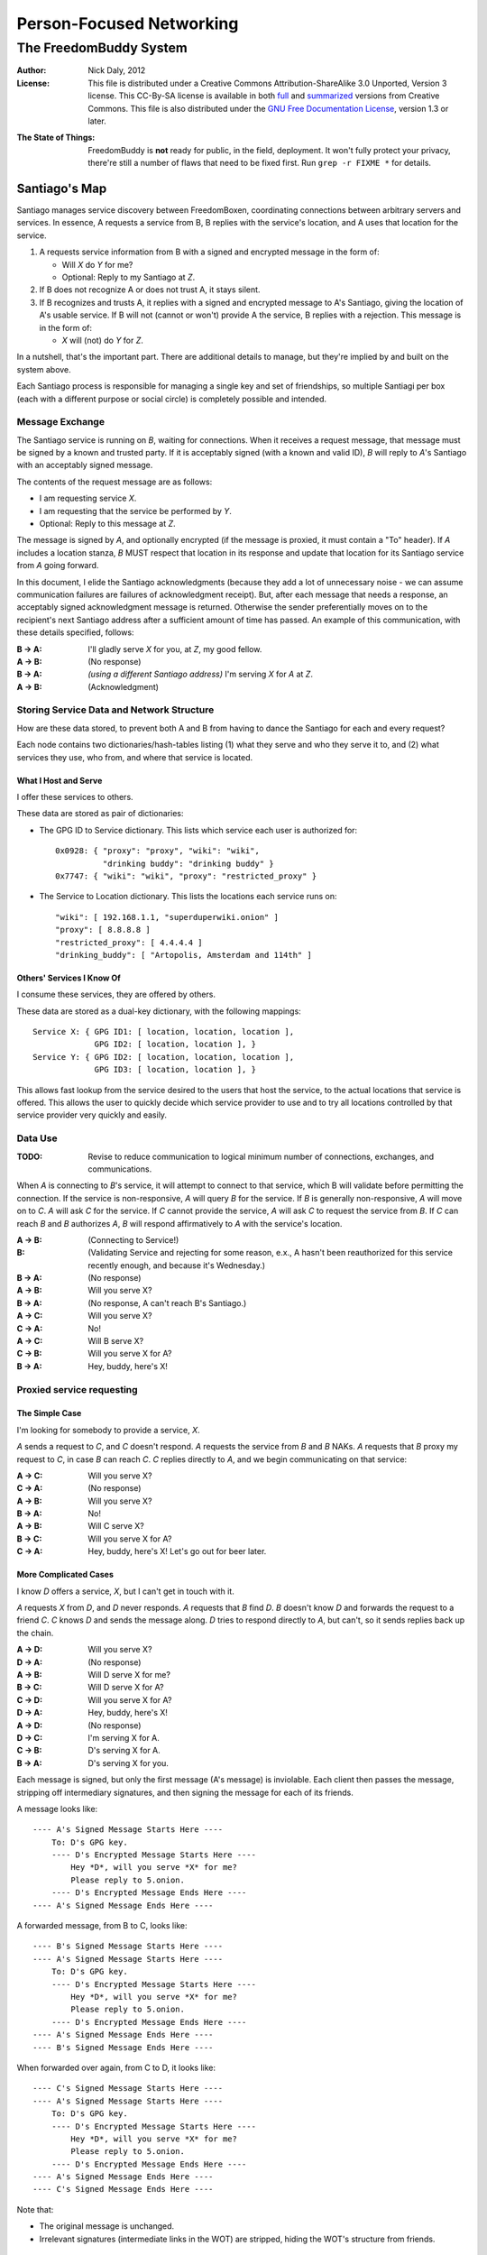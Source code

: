 .. -*- mode: rst; fill-column: 80; mode: auto-fill; -*-

=========================
Person-Focused Networking
=========================
-----------------------
The FreedomBuddy System
-----------------------

:Author: Nick Daly, 2012
:License: This file is distributed under a Creative Commons
    Attribution-ShareAlike 3.0 Unported, Version 3 license. This CC-By-SA
    license is available in both full_ and summarized_ versions from Creative
    Commons.  This file is also distributed under the `GNU Free Documentation
    License`_, version 1.3 or later.

.. _full: http://creativecommons.org/licenses/by-sa/3.0/legalcode
.. _summarized: http://creativecommons.org/licenses/by-sa/3.0/
.. _GNU Free Documentation License: http://www.gnu.org/licenses/fdl.html

:The State of Things: FreedomBuddy is **not** ready for public, in the field,
    deployment.  It won't fully protect your privacy, there're still a number of
    flaws that need to be fixed first.  Run ``grep -r FIXME *`` for details.

Santiago's Map
==============

Santiago manages service discovery between FreedomBoxen, coordinating
connections between arbitrary servers and services.  In essence, A requests a
service from B, B replies with the service's location, and A uses that location
for the service.

#. A requests service information from B with a signed and encrypted message in
   the form of:

   - Will *X* do *Y* for me?
   - Optional: Reply to my Santiago at *Z*.

#. If B does not recognize A or does not trust A, it stays silent.

#. If B recognizes and trusts A, it replies with a signed and encrypted message
   to A's Santiago, giving the location of A's usable service.  If B will not
   (cannot or won't) provide A the service, B replies with a rejection.  This
   message is in the form of:

   - *X* will (not) do *Y* for *Z*.

In a nutshell, that's the important part.  There are additional details to
manage, but they're implied by and built on the system above.

Each Santiago process is responsible for managing a single key and set of
friendships, so multiple Santiagi per box (each with a different purpose or
social circle) is completely possible and intended.

Message Exchange
----------------

The Santiago service is running on *B*, waiting for connections.  When it
receives a request message, that message must be signed by a known and trusted
party.  If it is acceptably signed (with a known and valid ID), *B* will reply
to *A*'s Santiago with an acceptably signed message.

The contents of the request message are as follows:

- I am requesting service *X*.
- I am requesting that the service be performed by *Y*.
- Optional: Reply to this message at *Z*.

The message is signed by *A*, and optionally encrypted (if the message is
proxied, it must contain a "To" header).  If *A* includes a location stanza,
*B* MUST respect that location in its response and update that location for
its Santiago service from *A* going forward.

In this document, I elide the Santiago acknowledgments (because they add a lot
of unnecessary noise - we can assume communication failures are failures of
acknowledgment receipt).  But, after each message that needs a response, an
acceptably signed acknowledgment message is returned.  Otherwise the sender
preferentially moves on to the recipient's next Santiago address after a
sufficient amount of time has passed.  An example of this communication, with
these details specified, follows:

:B -> A: I'll gladly serve *X* for you, at *Z*, my good fellow.
:A -> B: (No response)
:B -> A: *(using a different Santiago address)* I'm serving *X* for *A* at *Z*.
:A -> B: (Acknowledgment)

Storing Service Data and Network Structure
------------------------------------------

How are these data stored, to prevent both A and B from having to dance the
Santiago for each and every request?

Each node contains two dictionaries/hash-tables listing (1) what they serve and
who they serve it to, and (2) what services they use, who from, and where that
service is located.

What I Host and Serve
~~~~~~~~~~~~~~~~~~~~~

I offer these services to others.

These data are stored as pair of dictionaries:

- The GPG ID to Service dictionary.  This lists which service each user is
  authorized for::

      0x0928: { "proxy": "proxy", "wiki": "wiki",
                "drinking buddy": "drinking buddy" }
      0x7747: { "wiki": "wiki", "proxy": "restricted_proxy" }

- The Service to Location dictionary.  This lists the locations each service
  runs on::

      "wiki": [ 192.168.1.1, "superduperwiki.onion" ]
      "proxy": [ 8.8.8.8 ]
      "restricted_proxy": [ 4.4.4.4 ]
      "drinking_buddy": [ "Artopolis, Amsterdam and 114th" ]

Others' Services I Know Of
~~~~~~~~~~~~~~~~~~~~~~~~~~

I consume these services, they are offered by others.

These data are stored as a dual-key dictionary, with the following mappings::

    Service X: { GPG ID1: [ location, location, location ],
                 GPG ID2: [ location, location ], }
    Service Y: { GPG ID2: [ location, location, location ],
                 GPG ID3: [ location, location ], }

This allows fast lookup from the service desired to the users that host the
service, to the actual locations that service is offered.  This allows the user
to quickly decide which service provider to use and to try all locations
controlled by that service provider very quickly and easily.

Data Use
--------

:TODO: Revise to reduce communication to logical minimum number of connections,
       exchanges, and communications.

When *A* is connecting to *B*'s service, it will attempt to connect to that
service, which B will validate before permitting the connection.  If the service
is non-responsive, *A* will query *B* for the service.  If *B* is generally
non-responsive, *A* will move on to *C*.  *A* will ask *C* for the service.  If
*C* cannot provide the service, *A* will ask *C* to request the service from
*B*.  If *C* can reach *B* and *B* authorizes *A*, *B* will respond
affirmatively to *A* with the service's location.

:A -> B: (Connecting to Service!)
:B: (Validating Service and rejecting for some reason, e.x., A hasn't been
    reauthorized for this service recently enough, and because it's Wednesday.)
:B -> A: (No response)
:A -> B: Will you serve X?
:B -> A: (No response, A can't reach B's Santiago.)
:A -> C: Will you serve X?
:C -> A: No!
:A -> C: Will B serve X?
:C -> B: Will you serve X for A?
:B -> A: Hey, buddy, here's X!

Proxied service requesting
--------------------------

The Simple Case
~~~~~~~~~~~~~~~

I'm looking for somebody to provide a service, *X*.

*A* sends a request to *C*, and *C* doesn't respond.  *A* requests the
service from *B* and *B* NAKs.  *A* requests that *B* proxy my request
to *C*, in case *B* can reach *C*.  *C* replies directly to *A*, and
we begin communicating on that service:

:A -> C: Will you serve X?
:C -> A: (No response)
:A -> B: Will you serve X?
:B -> A: No!
:A -> B: Will C serve X?
:B -> C: Will you serve X for A?
:C -> A: Hey, buddy, here's X!  Let's go out for beer later.

More Complicated Cases
~~~~~~~~~~~~~~~~~~~~~~

I know *D* offers a service, *X*, but I can't get in touch with it.

*A* requests *X* from *D*, and *D* never responds.  *A* requests that *B* find
*D*.  *B* doesn't know *D* and forwards the request to a friend *C*.  *C* knows
*D* and sends the message along.  *D* tries to respond directly to *A*, but
can't, so it sends replies back up the chain.

:A -> D: Will you serve X?
:D -> A: (No response)
:A -> B: Will D serve X for me?
:B -> C: Will D serve X for A?
:C -> D: Will you serve X for A?
:D -> A: Hey, buddy, here's X!
:A -> D: (No response)
:D -> C: I'm serving X for A.
:C -> B: D's serving X for A.
:B -> A: D's serving X for you.

Each message is signed, but only the first message (A's message) is inviolable.
Each client then passes the message, stripping off intermediary signatures, and
then signing the message for each of its friends.

A message looks like::

    ---- A's Signed Message Starts Here ----
        To: D's GPG key.
        ---- D's Encrypted Message Starts Here ----
            Hey *D*, will you serve *X* for me?
            Please reply to 5.onion.
        ---- D's Encrypted Message Ends Here ----
    ---- A's Signed Message Ends Here ----

A forwarded message, from B to C, looks like::

    ---- B's Signed Message Starts Here ----
    ---- A's Signed Message Starts Here ----
        To: D's GPG key.
        ---- D's Encrypted Message Starts Here ----
            Hey *D*, will you serve *X* for me?
            Please reply to 5.onion.
        ---- D's Encrypted Message Ends Here ----
    ---- A's Signed Message Ends Here ----
    ---- B's Signed Message Ends Here ----

When forwarded over again, from C to D, it looks like::

    ---- C's Signed Message Starts Here ----
    ---- A's Signed Message Starts Here ----
        To: D's GPG key.
        ---- D's Encrypted Message Starts Here ----
            Hey *D*, will you serve *X* for me?
            Please reply to 5.onion.
        ---- D's Encrypted Message Ends Here ----
    ---- A's Signed Message Ends Here ----
    ---- C's Signed Message Ends Here ----

Note that:

- The original message is unchanged.
- Irrelevant signatures (intermediate links in the WOT) are stripped, hiding the
  WOT's structure from friends.

Anachronisms
~~~~~~~~~~~~

It's odd because this has a potential for a number of irrelevant communications.

It's possible for A to send multiple requests to B and for B to receive multiple
requests before A acknowledges responses.  Removing these oddly timed messages
requires A and B to exchange more information (acknowledgments and replies would
need to include the service location that responded).  I'm not sure whether
sending more messages or identifying the active service to friends is the better
option.  Probably the latter, because it allows for communication to take fewer
messages (an order of magnitude less, if proxying is involved).

Code/Object Structure
---------------------

So, listeners receive responses and pass them up to the controller that queues
it for the sender.  Up to one listener and sender per protocol.

Our Cheats
----------

Right now, we're cheating.  There's no discovery.  We start by pairing boxes,
exchanging both box-specific PGP keys and Tor Hidden Service IDs.  This allows
boxes to trust and communicate with one another, regardless of any adverserial
interference.  Or, rather, any adverserial interference will be obvious and
ignorable.

Unit Tests
==========

These buggers are neat.  We need to fake known and pre-determined communications
to verify the servers and clients are correctly and independently responding
according to the protocol.

Attacks
=======

Of *course* this is vulnerable.  It's on the internet, isn't it?

Concepts
--------

Discovery
~~~~~~~~~

A discovered box is shut down or compromised.  It can lie to its requestors and
not perform its functions.  It can also allow connections and expose
connecting clients.  If the client is compromisable (within reach), it also can
be compromised.  We can try, but every service that isn't run directly over Tor
identifies one user to another.

What attacks can an adversary who's compromised a secret key perform?  The same
as any trusted narc-node.  As long as you don't have any publicly identifiable
(or public-facing) services in your Santiago, then not much.  If you're
identifiable by your Santiago, and you've permitted the attacker to see an
identifiable service (including your Santiago instances), that service and all
co-located services could be shut down.  If the service identifies you (and not
just your box), you're vulnerable.  Any attacker will shortly identify all the
services you've given it access to.

An attacker can try to identify your friends, though will have trouble if you
send your proxied requests with non-public methods, or you don't proxy at all.

Deception
~~~~~~~~~

This is probably the largest worry, where B fakes A's responses or provides
invalid data.  Because we rely on signed messages, B can fake only B's services.
B can direct A to an adversary, so A's boned, but only insofar as A uses B's
services.  If A relies primarily on C's services, A isn't very boned at all.

Methods
-------

:TODO: I'll need to think about all these a lot more.  I'm really far from
       exhaustive logical proof at this point.

Out of Order
~~~~~~~~~~~~

How vulnerable are we to out-of-order responses?  Not very, *at this point*,
because there isn't too much going on.  However, I'll need to think further
about the vulnerabilities.

The dangerous message is the service response.  If B can send A any response, B
could modify A's service table at a whim.  Therefore, A should accept service
updates only for services it expects an update for.

Flood
~~~~~

Since messages are signed and/or encrypted many huge, invalid, requests could
easily overwhelm a box.  The signature verification alone could overheat one of
the buggers.  We need a rate-limiter to make sure it tries to never handle more
than X MB of data and Y requests per friend at one time.  Data beyond that limit
could be queued for later.

Network Loops
~~~~~~~~~~~~~

Look into how BATMAN and its ilk handle network loops.  Each box could keep a
list of recently-proxied-requests so that no box sends the same request to its
friends within a time-range.  Might we need to look into other request proxying
methods when the DHT comes up?

False Flags / False Friends
~~~~~~~~~~~~~~~~~~~~~~~~~~~

:TODO: Add unit tests for these behaviors.

Since we allow request proxying, an attacker (C) who knows where my Santiago (B)
is located and has captured a real request from a trusted party (A) can later
forward that request to me, again, for the fun of it.  However, requiring both
the proxier and client to be trusted means that such falsely forwarded requests
will go unanswered.

However, if the key is compromised, an attacker could modify the message's
"reply-to" header to allow communication with an untrusted third party.
Santiago cannot protect against this manner of attack because the data we use to
validate the request (the key) is compromised.  We can't enforce a reverse-DNS
style callback very well, because there's no guarantee we can reach the client
in the first place.  We could try, but I don't know how much trust it would add
to the system beyond that which we can guarantee by signed messages alone.

Mitigations
===========

We gain a lot by relying on the WOT, and only direct links in the WOT.  We also
gain a lot by requiring every communication to be signed (and maximally
encrypted).

Outstanding Questions
=====================

Sure, there's been a lot of work so far, but there's a lot more to do.

Design Questions
----------------

:Really weird proxies: Email, Twitter, bit.ly, paste buckets, etc.
    This implies listener polling.

:Add Expiry: Add both service and proxy (search) hop expiry.

:Moar Unit Testing!: Add real Unit Testing.  Spec out the system through test
    harnesses.  If the tests can run the system, it's complete.

:Clarify Actions: Actions probably aren't necessary with hop expiry, since each
    Santiago sender sends two messages: "Will X serve Y for Z? Please respond at
    W.", and "X will (not) serve Y for Z at U."

:Fucking-with-you Replies: An urban legend: During World War II, the RAF
    confused the German air force by alternating the altitudes of their fighters
    and bombers (doing it wrong, flying the fighters *beneath* the bombers).
    Apparently the Germans were most confused when the RAF did it wrong once
    every seven flights.  Whether or not it's true, it implies a lesson:

    Confuse adversaries by intentionally doing it wrong, sometimes.  We could
    answer a bum Santiago request with garbage, irrelevant HTTP codes, or
    silence.

:Onion Routing: What can we learn from Tor itself?  Maybe not a lot.  Maybe a
    bit.  That we don't allow untrusted connections is an incredible limitation
    on the routing system.

    However, we can reinterpret the onion concept, by permitting the signed and
    encrypted parts of messages to conflict.  A's signed message is to B, but
    the encrypted part is to C.  B, named as an intermediate destination, reads
    the encrypted message and forwards it on to C, as it's own message.  This
    allows users to force messages through specific hops in the system.

    I don't know if that's a good thing or not.  It lets a trusted attacker (A)
    validate that specific nodes are part of a trust-web (that B and C can
    communicate), but it also allows nodes to control their routing, while
    revealing some aspects of their communication to the named intermediates.
    Also, it implies network loops, which could be minimized by rate-limiting.

    This also implies infinite named intermediates.  There's nothing in this
    setup preventing A also using C as a proxy for D through J.

    I'm still not sure whether the benefits outweigh the costs, but that's still
    an interesting question.

:Reverse DNS: Should we check with the original requester before replying?  What
    if we can't reach that requester outside of the reply-to address they sent?
    Verifying the requester's identity by their self-reported address seems to
    add little confidence to the requester's identity.

Functional Questions
--------------------

:Queuing Messages: Queue actions, dispatching X MB over Y requests per friend
    per unit time, unless the request is preempted by another reply.

:Process Separation: Santiagi should be separated at the process/message-handler
    level, so that trouble in one Santiago doesn't tear down the rest (makes
    queuing harder with multiple listeners).  Services should be recorded and
    messages should be queued at a file-level so that each process who needs
    access can have it.

:Santiago Updates: Updates are tricky things.  They're when we're most
    vulnerable.  The question becomes: since both boxes need to know where they
    are to communicate successfully, but at least one box may have changed its
    location (even its Santiago), how do we handle those updates, while reducing
    the vulnerability as much as possible?  Let's assume that A (the requester)
    changes its locations frequently, while B (the server) does not.  A requests
    a service from B and B then needs to reply.  How does B know where to reply?
    It has a few old Santiago ports left over in the database.  A might also
    have sent Santiago updates with the request message.  How does B handle
    those updates?

    Does B queue those Santiagi last in the update queue, are they checked
    first, or is appending Santiagi not allowed?  Each creates a different
    vulnerability.

    If A's key is compromised, but his box is not, then the request is fake and
    so are the new Santiagi.  The old ones are still valid.

    If A's box is compromised, then his key is probably compromised too, and all
    existing Santiagi are compromised.  This could be A trying to transition to
    a new box without changing keys, though, so the new Santiagi are valid.

    If A NAKs B's update message when A didn't ask for it, causing B to consider
    that request from A (and the related Santiago) compromised, then that too
    could be used by adversaries with a compromised key to deny A service.

    What a bloody circle.  Both options are bad, but some worse than others?

    Well, if we prevent Santiagi updates in messages altogether, B might never
    find A again, if A moved.  So that sucks.  But, that's also overloading
    messages and implicitly allowing push-updating.  If we allow pull-updating
    only, then both boxes need to be accessible to one another at all times.
    More secure, but a *lot* less useful.

    Is it meaningful to consider some forms of signed communication more
    vulnerable than others, or are we just saying that if the communication is
    successfully signed, then it must be valid, damn the consequences?  I think
    so, actually.  Otherwise, we start jumping at shadows.  There's no way to
    know whether a key's been compromised until the revocation certificate is
    deployed, and I can't verify anybody else's security measures.  Perhaps your
    definition of security is "this key I share between me, my wife, our three
    kids, and the dog's neighbor."  If I happen to trust the dog's neighbor
    (but, oddly, not the dog itself), then I might trust the key.  If I don't
    trust the second of three kids, then why am I trusting the key?  Trust is an
    annoyingly deep subject, and one of the few good uses of the word "faith."

:Encryption Keys: So, being able to sign and encrypt messages is necessary
    functional requirement.  However, that implies that the Santiago process
    always has access to the public key's secret key.  That's right, it's an
    always-on web service that has access to a secret key, in Python.  That's
    bad, Python makes it (slightly) worse.

    So, how do we make the system less vulnerable?  The first step is to avoid
    storing the secret key (or the key's password) in memory whenever possible.
    The system should pick up and then put down the password as quickly as
    possible.  There are two ways we can do this:

    #. Using gpg-agent.  We pass the agent the password, once, and the agent
       takes care of it from then on.  This is what I'll use unless something
       goes terribly wrong with the setup.
    #. Read the password from a file, shoveling it into the GnuPG request
       whenever required.  Not particularly secure, unless the Santiago service
       is running as a custom user, reading from an only-owner-readable file.
       However, then any other Santiago-user-owned process could harvest
       passwords from files.

    The second allows for un-attended startup, because the passwords can be read
    from files, but I don't trust it.  It feels like I'm going out on a limb
    enough before this point.

    Going to the other extreme, we can make un-passworded secret keys, so that
    no hard-coded passwords or gpg-agents are required.  Then, it's just
    plug-and-play.  That might be an acceptable option in some circumstances.

:Location Revocation: Key revocation is easy.  However, we don't really have a
    solution for location revocation.  This means an adversary who controls an
    old location can hear the broadcasts.  However, an adversary without a key
    can't really use those broadcasts.

    If we allowed key revocation, than any adversary without the key couldn't do
    much either.

    In either case, the adversary has to have the key to do anything useful.
    Once they have the key, you're completely boned.

Using Santiago
==============

The Santiago service is mostly working now.

First, you'll need to create a certificate to serve Santiago over HTTPS::

    # make-ssl-cert generate-default-snakeoil
    # make-ssl-cert /usr/share/ssl-cert/ssleay.cnf santiago.crt
    # chgrp 1000 santiago.crt
    # chmod g+r santiago.crt

Next, you'll need to open up ``start.sh`` and update the system path to locate
the "gnupg_" and "cfg" modules.

.. _gnupg: https://code.google.com/p/python-gnupg/

Finally, start the Santiago process in a console with ``start.sh``.  Test it out
by navigating to:

    https://localhost:8080/freedombuddy

You should see three requests appear in the console.

Basic Service Configuration
---------------------------

Services offered over FreedomBuddy follow a standard pattern.  The service uses
standard names to identify its data points and lists that data under the
reserved "services" key.  For example, to allow a client to connect, an OpenVPN
host must tell its client three items:

1. The host's IP address ("openvpn-host").
2. The client's IP address ("openvpn-client").
3. The shared static key ("openvpn-key").

The client will eventually poll the server for each of those keys individually,
but the host may advertise those keys under the "services" key to make the
client's job easier (so the client doesn't need to guess whether the host will
carry those keys).

The generic "services" key lists the name of other keys the host carries for the
client, allowing clients to effectively narrow their service search without
querying for services that may not be there.  However, the "services" key is not
required to list all services.  It should only list the keys the server wishes
the client to find automatically.

FreedomBuddy Service Configuration
----------------------------------

The FreedomBuddy service reserves the "freedombuddy" key for advertising its own
locations.  This can be changed, but requires editing santiago.py's
Santiago.SERVICE_NAME variable.  Changing it produces non-interoperable clients
and is thus not recommended for general use.

Tasks
-----

- |TODO| TODOs and FIXMEs.

- |TODO| add unit tests and doctests

- |TODO| allow multiple listeners and senders per protocol (with different
  proxies?)

- |TODO| Continuously review use of getattr and setattr to avoid server-side
  injection: ``egrep -nHr "(g|s)etattr" *``

  It's acceptable.  For now.

.. |TODO| unicode:: U+2610
.. |DONE| unicode:: U+2611

References
==========

None yet.  How odd ;)

